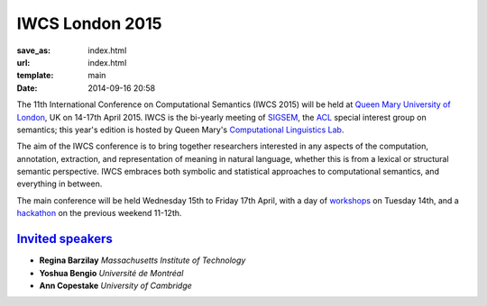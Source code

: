 ================
IWCS London 2015
================

:save_as: index.html
:url: index.html
:template: main
:date: 2014-09-16 20:58


The 11th International Conference on Computational Semantics (IWCS 2015) will be
held at `Queen Mary University of London`_, UK on 14-17th April 2015. IWCS is
the bi-yearly meeting of SIGSEM_, the ACL_ special interest group on semantics;
this year's edition is hosted by Queen Mary's `Computational Linguistics Lab`_.

.. _`Queen Mary University of London`: http://www.qmul.ac.uk
.. _ACL: http://aclweb.org
.. _SIGSEM: http://sigsem.org

The aim of the IWCS conference is to bring together researchers interested in
any aspects of the computation, annotation, extraction, and representation of
meaning in natural language, whether this is from a lexical or structural
semantic perspective. IWCS embraces both symbolic and statistical approaches to
computational semantics, and everything in between.

The main conference will be held Wednesday 15th to Friday 17th April, with a day
of `workshops <{filename}/articles/05-workshops.rst>`_ on Tuesday 14th, and a
`hackathon <{filename}/articles/07-hackathon.rst>`_ on the previous weekend
11-12th.

.. _`Computational Linguistics Lab`: http://compling.eecs.qmul.ac.uk


`Invited speakers <{filename}/articles/10-invited-speakers.rst>`_
=================================================================

* **Regina Barzilay** `Massachusetts Institute of Technology`
* **Yoshua Bengio** `Université de Montréal`
* **Ann Copestake** `University of Cambridge`
